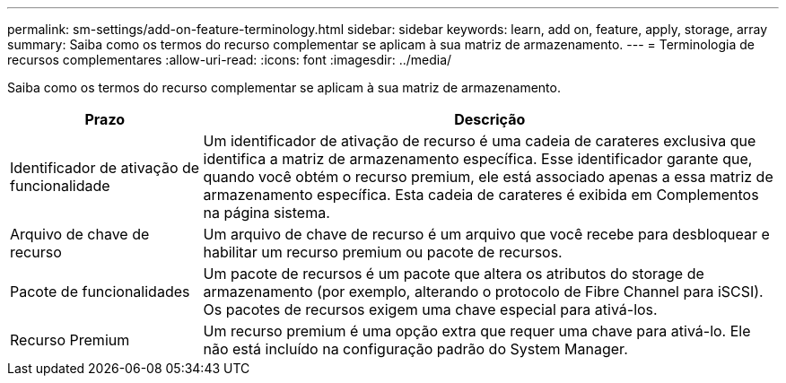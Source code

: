 ---
permalink: sm-settings/add-on-feature-terminology.html 
sidebar: sidebar 
keywords: learn, add on, feature, apply, storage, array 
summary: Saiba como os termos do recurso complementar se aplicam à sua matriz de armazenamento. 
---
= Terminologia de recursos complementares
:allow-uri-read: 
:icons: font
:imagesdir: ../media/


[role="lead"]
Saiba como os termos do recurso complementar se aplicam à sua matriz de armazenamento.

[cols="1a,3a"]
|===
| Prazo | Descrição 


 a| 
Identificador de ativação de funcionalidade
 a| 
Um identificador de ativação de recurso é uma cadeia de carateres exclusiva que identifica a matriz de armazenamento específica. Esse identificador garante que, quando você obtém o recurso premium, ele está associado apenas a essa matriz de armazenamento específica. Esta cadeia de carateres é exibida em Complementos na página sistema.



 a| 
Arquivo de chave de recurso
 a| 
Um arquivo de chave de recurso é um arquivo que você recebe para desbloquear e habilitar um recurso premium ou pacote de recursos.



 a| 
Pacote de funcionalidades
 a| 
Um pacote de recursos é um pacote que altera os atributos do storage de armazenamento (por exemplo, alterando o protocolo de Fibre Channel para iSCSI). Os pacotes de recursos exigem uma chave especial para ativá-los.



 a| 
Recurso Premium
 a| 
Um recurso premium é uma opção extra que requer uma chave para ativá-lo. Ele não está incluído na configuração padrão do System Manager.

|===